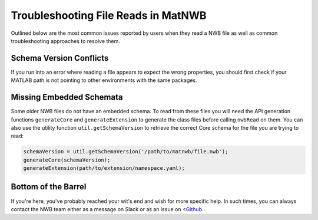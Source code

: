 Troubleshooting File Reads in MatNWB
====================================

Outlined below are the most common issues reported by users when they read a NWB file as well as common troubleshooting approaches to resolve them.

Schema Version Conflicts
~~~~~~~~~~~~~~~~~~~~~~~~

If you run into an error where reading a file appears to expect the wrong properties, you should first check if your MATLAB path is not pointing to other environments with the same packages.

Missing Embedded Schemata
~~~~~~~~~~~~~~~~~~~~~~~~~

Some older NWB files do not have an embedded schema. To read from these files you will need the API generation functions ``generateCore`` and ``generateExtension`` to generate the class files before calling ``nwbRead`` on them. You can also use the utility function ``util.getSchemaVersion`` to retrieve the correct Core schema for the file you are trying to read:

.. code-block:: MATLAB

    schemaVersion = util.getSchemaVersion('/path/to/matnwb/file.nwb');
    generateCore(schemaVersion);
    generateExtension(path/to/extension/namespace.yaml);

Bottom of the Barrel
~~~~~~~~~~~~~~~~~~~~

If you're here, you've probably reached your wit's end and wish for more specific help. In such times, you can always contact the NWB team either as a message on Slack or as an issue on `<Github <https://github.com/NeurodataWithoutBorders/matnwb>`_.

